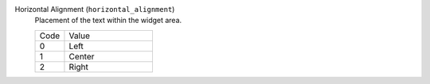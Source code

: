 Horizontal Alignment (``horizontal_alignment``)
    Placement of the text within the widget area.

    .. list-table::
        :widths: 25 75

        * - Code
          - Value
        * - 0
          - Left
        * - 1
          - Center
        * - 2
          - Right
